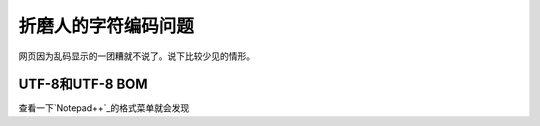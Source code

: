 折磨人的字符编码问题
*********************
网页因为乱码显示的一团糟就不说了。说下比较少见的情形。

UTF-8和UTF-8 BOM
=================
查看一下\ `Notepad++`_\ 的格式菜单就会发现
